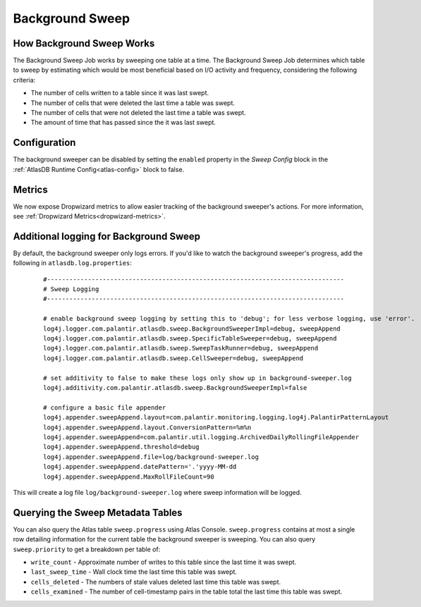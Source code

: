 .. _background-sweep:

Background Sweep
================

How Background Sweep Works
--------------------------

The Background Sweep Job works by sweeping one table at a time.
The Background Sweep Job determines which table to sweep by estimating which would be most beneficial based on I/O activity and frequency, considering the following criteria:

- The number of cells written to a table since it was last swept.
- The number of cells that were deleted the last time a table was swept.
- The number of cells that were not deleted the last time a table was swept.
- The amount of time that has passed since the it was last swept.

Configuration
-------------

The background sweeper can be disabled by setting the ``enabled`` property in the `Sweep Config` block in the :ref:`AtlasDB Runtime Config<atlas-config>` block to false.

Metrics
-------

We now expose Dropwizard metrics to allow easier tracking of the background sweeper's actions.
For more information, see :ref:`Dropwizard Metrics<dropwizard-metrics>`.

Additional logging for Background Sweep
---------------------------------------

By default, the background sweeper only logs errors. If you'd like to watch the background sweeper's progress, add the following in ``atlasdb.log.properties``:

  ::

    #--------------------------------------------------------------------------------
    # Sweep Logging
    #--------------------------------------------------------------------------------

    # enable background sweep logging by setting this to 'debug'; for less verbose logging, use 'error'.
    log4j.logger.com.palantir.atlasdb.sweep.BackgroundSweeperImpl=debug, sweepAppend
    log4j.logger.com.palantir.atlasdb.sweep.SpecificTableSweeper=debug, sweepAppend
    log4j.logger.com.palantir.atlasdb.sweep.SweepTaskRunner=debug, sweepAppend
    log4j.logger.com.palantir.atlasdb.sweep.CellSweeper=debug, sweepAppend

    # set additivity to false to make these logs only show up in background-sweeper.log
    log4j.additivity.com.palantir.atlasdb.sweep.BackgroundSweeperImpl=false

    # configure a basic file appender
    log4j.appender.sweepAppend.layout=com.palantir.monitoring.logging.log4j.PalantirPatternLayout
    log4j.appender.sweepAppend.layout.ConversionPattern=%m%n
    log4j.appender.sweepAppend=com.palantir.util.logging.ArchivedDailyRollingFileAppender
    log4j.appender.sweepAppend.threshold=debug
    log4j.appender.sweepAppend.file=log/background-sweeper.log
    log4j.appender.sweepAppend.datePattern='.'yyyy-MM-dd
    log4j.appender.sweepAppend.MaxRollFileCount=90

This will create a log file ``log/background-sweeper.log`` where sweep information will be logged.

Querying the Sweep Metadata Tables
----------------------------------

You can also query the Atlas table ``sweep.progress`` using Atlas Console.
``sweep.progress`` contains at most a single row detailing information for the current table the background sweeper is sweeping.
You can also query ``sweep.priority`` to get a breakdown per table of:

- ``write_count`` - Approximate number of writes to this table since the last time it was swept.

- ``last_sweep_time`` - Wall clock time the last time this table was swept.

- ``cells_deleted`` - The numbers of stale values deleted last time this table was swept.

- ``cells_examined`` - The number of cell-timestamp pairs in the table total the last time this table was swept.
